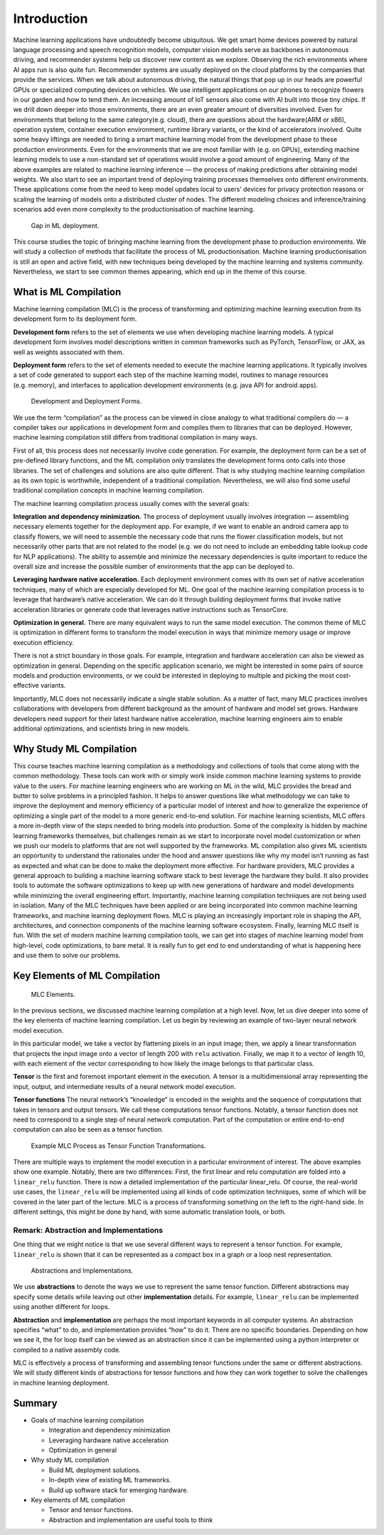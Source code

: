 
.. _chap_introduction:

Introduction
============


Machine learning applications have undoubtedly become ubiquitous. We get
smart home devices powered by natural language processing and speech
recognition models, computer vision models serve as backbones in
autonomous driving, and recommender systems help us discover new content
as we explore. Observing the rich environments where AI apps run is also
quite fun. Recommender systems are usually deployed on the cloud
platforms by the companies that provide the services. When we talk about
autonomous driving, the natural things that pop up in our heads are
powerful GPUs or specialized computing devices on vehicles. We use
intelligent applications on our phones to recognize flowers in our
garden and how to tend them. An increasing amount of IoT sensors also
come with AI built into those tiny chips. If we drill down deeper into
those environments, there are an even greater amount of diversities
involved. Even for environments that belong to the same
category(e.g. cloud), there are questions about the hardware(ARM or
x86), operation system, container execution environment, runtime library
variants, or the kind of accelerators involved. Quite some heavy
liftings are needed to bring a smart machine learning model from the
development phase to these production environments. Even for the
environments that we are most familiar with (e.g. on GPUs), extending
machine learning models to use a non-standard set of operations would
involve a good amount of engineering. Many of the above examples are
related to machine learning inference — the process of making
predictions after obtaining model weights. We also start to see an
important trend of deploying training processes themselves onto
different environments. These applications come from the need to keep
model updates local to users’ devices for privacy protection reasons or
scaling the learning of models onto a distributed cluster of nodes. The
different modeling choices and inference/training scenarios add even
more complexity to the productionisation of machine learning.

.. _fig_intro_gap:

.. figure:: ../img/intro-gap.png

   Gap in ML deployment.


This course studies the topic of bringing machine learning from the
development phase to production environments. We will study a collection
of methods that facilitate the process of ML productionisation. Machine
learning productionisation is still an open and active field, with new
techniques being developed by the machine learning and systems
community. Nevertheless, we start to see common themes appearing, which
end up in the theme of this course.

What is ML Compilation
----------------------

Machine learning compilation (MLC) is the process of transforming and
optimizing machine learning execution from its development form to its
deployment form.

**Development form** refers to the set of elements we use when
developing machine learning models. A typical development form involves
model descriptions written in common frameworks such as PyTorch,
TensorFlow, or JAX, as well as weights associated with them.

**Deployment form** refers to the set of elements needed to execute the
machine learning applications. It typically involves a set of code
generated to support each step of the machine learning model, routines
to manage resources (e.g. memory), and interfaces to application
development environments (e.g. java API for android apps).

.. _fig_dev_deploy_form:

.. figure:: ../img/dev-deploy-form.png

   Development and Deployment Forms.


We use the term “compilation” as the process can be viewed in close
analogy to what traditional compilers do — a compiler takes our
applications in development form and compiles them to libraries that can
be deployed. However, machine learning compilation still differs from
traditional compilation in many ways.

First of all, this process does not necessarily involve code generation.
For example, the deployment form can be a set of pre-defined library
functions, and the ML compilation only translates the development forms
onto calls into those libraries. The set of challenges and solutions are
also quite different. That is why studying machine learning compilation
as its own topic is worthwhile, independent of a traditional
compilation. Nevertheless, we will also find some useful traditional
compilation concepts in machine learning compilation.

The machine learning compilation process usually comes with the several
goals:

**Integration and dependency minimization.** The process of deployment
usually involves integration — assembling necessary elements together
for the deployment app. For example, if we want to enable an android
camera app to classify flowers, we will need to assemble the necessary
code that runs the flower classification models, but not necessarily
other parts that are not related to the model (e.g. we do not need to
include an embedding table lookup code for NLP applications). The
ability to assemble and minimize the necessary dependencies is quite
important to reduce the overall size and increase the possible number of
environments that the app can be deployed to.

**Leveraging hardware native acceleration.** Each deployment environment
comes with its own set of native acceleration techniques, many of which
are especially developed for ML. One goal of the machine learning
compilation process is to leverage that hardware’s native acceleration.
We can do it through building deployment forms that invoke native
acceleration libraries or generate code that leverages native
instructions such as TensorCore.

**Optimization in general.** There are many equivalent ways to run the
same model execution. The common theme of MLC is optimization in
different forms to transform the model execution in ways that minimize
memory usage or improve execution efficiency.

There is not a strict boundary in those goals. For example, integration
and hardware acceleration can also be viewed as optimization in general.
Depending on the specific application scenario, we might be interested
in some pairs of source models and production environments, or we could
be interested in deploying to multiple and picking the most
cost-effective variants.

Importantly, MLC does not necessarily indicate a single stable solution.
As a matter of fact, many MLC practices involves collaborations with
developers from different background as the amount of hardware and model
set grows. Hardware developers need support for their latest hardware
native acceleration, machine learning engineers aim to enable additional
optimizations, and scientists bring in new models.

Why Study ML Compilation
------------------------

This course teaches machine learning compilation as a methodology and
collections of tools that come along with the common methodology. These
tools can work with or simply work inside common machine learning
systems to provide value to the users. For machine learning engineers
who are working on ML in the wild, MLC provides the bread and butter to
solve problems in a principled fashion. It helps to answer questions
like what methodology we can take to improve the deployment and memory
efficiency of a particular model of interest and how to generalize the
experience of optimizing a single part of the model to a more generic
end-to-end solution. For machine learning scientists, MLC offers a more
in-depth view of the steps needed to bring models into production. Some
of the complexity is hidden by machine learning frameworks themselves,
but challenges remain as we start to incorporate novel model
customization or when we push our models to platforms that are not well
supported by the frameworks. ML compilation also gives ML scientists an
opportunity to understand the rationales under the hood and answer
questions like why my model isn’t running as fast as expected and what
can be done to make the deployment more effective. For hardware
providers, MLC provides a general approach to building a machine
learning software stack to best leverage the hardware they build. It
also provides tools to automate the software optimizations to keep up
with new generations of hardware and model developments while minimizing
the overall engineering effort. Importantly, machine learning
compilation techniques are not being used in isolation. Many of the MLC
techniques have been applied or are being incorporated into common
machine learning frameworks, and machine learning deployment flows. MLC
is playing an increasingly important role in shaping the API,
architectures, and connection components of the machine learning
software ecosystem. Finally, learning MLC itself is fun. With the set of
modern machine learning compilation tools, we can get into stages of
machine learning model from high-level, code optimizations, to bare
metal. It is really fun to get end to end understanding of what is
happening here and use them to solve our problems.

Key Elements of ML Compilation
------------------------------

.. _fig_mlc_elements:

.. figure:: ../img/mlc-elements.png

   MLC Elements.


In the previous sections, we discussed machine learning compilation at a
high level. Now, let us dive deeper into some of the key elements of
machine learning compilation. Let us begin by reviewing an example of
two-layer neural network model execution.

In this particular model, we take a vector by flattening pixels in an
input image; then, we apply a linear transformation that projects the
input image onto a vector of length 200 with ``relu`` activation.
Finally, we map it to a vector of length 10, with each element of the
vector corresponding to how likely the image belongs to that particular
class.

**Tensor** is the first and foremost important element in the execution.
A tensor is a multidimensional array representing the input, output, and
intermediate results of a neural network model execution.

**Tensor functions** The neural network’s “knowledge” is encoded in the
weights and the sequence of computations that takes in tensors and
output tensors. We call these computations tensor functions. Notably, a
tensor function does not need to correspond to a single step of neural
network computation. Part of the computation or entire end-to-end
computation can also be seen as a tensor function.

.. _fig_mlc_elem_transform:

.. figure:: ../img/mlc-elem-transform.png

   Example MLC Process as Tensor Function Transformations.


There are multiple ways to implement the model execution in a particular
environment of interest. The above examples show one example. Notably,
there are two differences: First, the first linear and relu computation
are folded into a ``linear_relu`` function. There is now a detailed
implementation of the particular linear_relu. Of course, the real-world
use cases, the ``linear_relu`` will be implemented using all kinds of
code optimization techniques, some of which will be covered in the later
part of the lecture. MLC is a process of transforming something on the
left to the right-hand side. In different settings, this might be done
by hand, with some automatic translation tools, or both.

Remark: Abstraction and Implementations
~~~~~~~~~~~~~~~~~~~~~~~~~~~~~~~~~~~~~~~

One thing that we might notice is that we use several different ways to
represent a tensor function. For example, ``linear_relu`` is shown that
it can be represented as a compact box in a graph or a loop nest
representation.

.. _fig_mlc_abstraction_impl:

.. figure:: ../img/mlc-abstraction-impl.png

   Abstractions and Implementations.


We use **abstractions** to denote the ways we use to represent the same
tensor function. Different abstractions may specify some details while
leaving out other **implementation** details. For example,
``linear_relu`` can be implemented using another different for loops.

**Abstraction** and **implementation** are perhaps the most important
keywords in all computer systems. An abstraction specifies “what” to do,
and implementation provides “how” to do it. There are no specific
boundaries. Depending on how we see it, the for loop itself can be
viewed as an abstraction since it can be implemented using a python
interpreter or compiled to a native assembly code.

MLC is effectively a process of transforming and assembling tensor
functions under the same or different abstractions. We will study
different kinds of abstractions for tensor functions and how they can
work together to solve the challenges in machine learning deployment.

Summary
-------

- Goals of machine learning compilation

  - Integration and dependency minimization
  - Leveraging hardware native acceleration
  - Optimization in general

- Why study ML compilation

  - Build ML deployment solutions.
  - In-depth view of existing ML frameworks.
  - Build up software stack for emerging hardware.

- Key elements of ML compilation

  - Tensor and tensor functions.
  - Abstraction and implementation are useful tools to think
